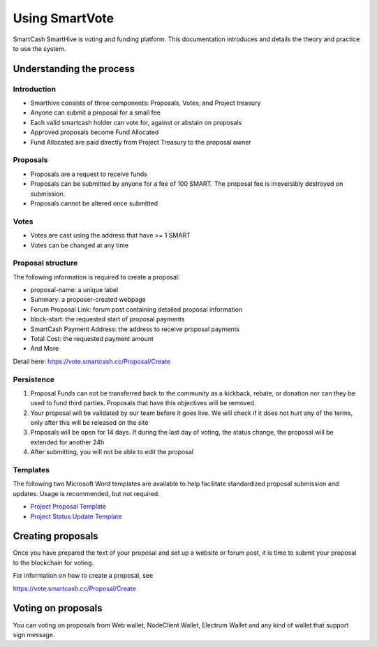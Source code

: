 .. meta::
   :description: Practical guide to using the SmartCash governance system and treasury
   :keywords: smartcash, governance, funding, voting, proposals, smartnodes

.. _using-smartvote:

===============
Using SmartVote
===============

SmartCash SmartHive is voting and funding platform. This documentation introduces and details the
theory and practice to use the system.

Understanding the process
=========================

Introduction
------------

- Smarthive consists of three components: Proposals, Votes, and Project treasury
- Anyone can submit a proposal for a small fee
- Each valid smartcash holder can vote for, against or abstain on proposals
- Approved proposals become Fund Allocated
- Fund Allocated are paid directly from Project Treasury to the proposal owner

Proposals
---------

- Proposals are a request to receive funds
- Proposals can be submitted by anyone for a fee of 100 SMART. The proposal fee is irreversibly destroyed on submission.
- Proposals cannot be altered once submitted

Votes
-----

- Votes are cast using the address that have >= 1 SMART
- Votes can be changed at any time


Proposal structure
------------------

The following information is required to create a proposal:

- proposal-name: a unique label
- Summary: a proposer-created webpage
- Forum Proposal Link: forum post containing detailed proposal information
- block-start: the requested start of proposal payments
- SmartCash Payment Address: the address to receive proposal payments
- Total Cost: the requested payment amount
- And More

Detail here: https://vote.smartcash.cc/Proposal/Create

Persistence
-----------

1. Proposal Funds can not be transferred back to the community as a kickback, rebate, or donation nor can they be used to fund third parties. Proposals that have this objectives will be removed. 
2. Your proposal will be validated by our team before it goes live. We will check if it does not hurt any of the terms, only after this will be released on the site 
3. Proposals will be open for 14 days. If during the last day of voting, the status change, the proposal will be extended for another 24h 
4. After submitting, you will not be able to edit the proposal 

Templates
---------

The following two Microsoft Word templates are available to help facilitate standardized proposal submission and updates.
Usage is recommended, but not required.

- `Project Proposal Template <https://github.com/hoangton/docs/raw/master/binary/SmartCash%20Project%20Proposal%20Template%20v1.0.docx>`_
- `Project Status Update Template <https://github.com/SmartCashpay/docs/raw/master/binary/SmartCash%20Project%20Status%20Update%20Template%20v1.0.docx>`_

.. _creating-proposals:

Creating proposals
==================

Once you have prepared the text of your proposal and set up a website or forum post, it is time to submit your proposal to the blockchain for voting.

For information on how to create a proposal, see

https://vote.smartcash.cc/Proposal/Create

Voting on proposals
===================

You can voting on proposals from Web wallet, NodeClient Wallet, Electrum Wallet and any kind of wallet that support sign message.


